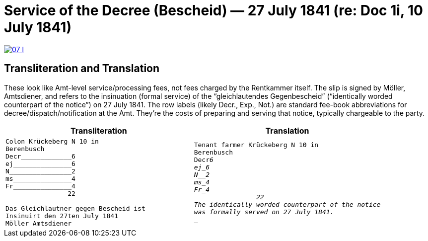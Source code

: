 = Service of the Decree (Bescheid) — 27 July 1841 (re: Doc 1i, 10 July 1841)


image::07-l.png[link=self]

== Transliteration and Translation

These look like Amt-level service/processing fees, not fees charged by the Rentkammer itself. The slip is signed by
Möller, Amtsdiener, and refers to the insinuation (formal service) of the “gleichlautendes Gegenbescheid”
(“identically worded counterpart of the notice”) on 27 July 1841. The row labels (likely Decr., Exp., Not.) are
standard fee-book abbreviations for decree/dispatch/notification at the Amt. They’re the costs of preparing and
serving that notice, typically chargeable to the party.

[cols="1a,1a",frame=none,grid=none]
|===
|Transliteration|Translation

|
....
Colon Krückeberg N 10 in
Berenbusch
Decr_____________6                                                           
ej_______________6
N________________2
ms_______________4
Fr_______________4
                22

Das Gleichlautner gegen Bescheid ist
Insinuirt den 27ten July 1841
Möller Amtsdiener
....
|
[verse]
Tenant farmer Krückeberg N 10 in
Berenbusch
Decr_____________6                                                           
ej_______________6
N________________2
ms_______________4
Fr_______________4
                22
The identically worded counterpart of the notice 
was formally served on 27 July 1841.
____
|===
